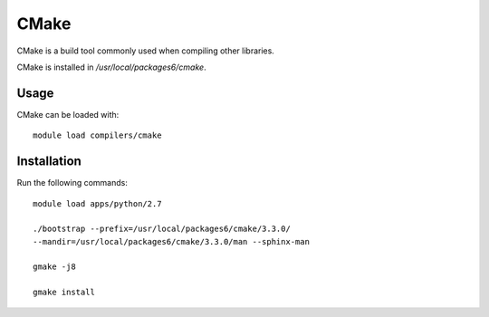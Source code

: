 CMake
=====

CMake is a build tool commonly used when compiling other libraries.

CMake is installed in `/usr/local/packages6/cmake`.

Usage
-----

CMake can be loaded with::

    module load compilers/cmake

Installation
------------

Run the following commands::

    module load apps/python/2.7

    ./bootstrap --prefix=/usr/local/packages6/cmake/3.3.0/
    --mandir=/usr/local/packages6/cmake/3.3.0/man --sphinx-man

    gmake -j8

    gmake install
